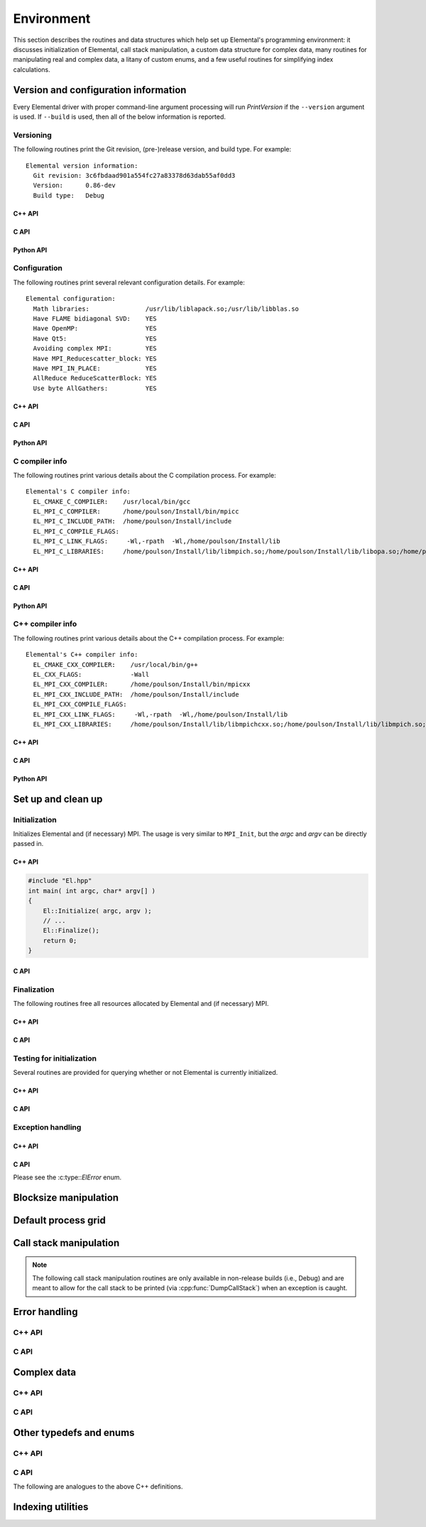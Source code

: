 Environment
===========

This section describes the routines and data structures which help set up 
Elemental's programming environment: it discusses initialization of Elemental,
call stack manipulation, a custom data structure for complex data, many routines
for manipulating real and complex data, a litany of custom enums, and a few 
useful routines for simplifying index calculations.

Version and configuration information
-------------------------------------

Every Elemental driver with proper command-line argument processing will run
`PrintVersion` if the ``--version`` argument is used. If ``--build`` is used,
then all of the below information is reported.

Versioning
^^^^^^^^^^
The following routines print the Git revision, (pre-)release version, and 
build type. For example::

    Elemental version information:
      Git revision: 3c6fbdaad901a554fc27a83378d63dab55af0dd3
      Version:      0.86-dev
      Build type:   Debug

C++ API
"""""""

.. cpp:function:: void PrintVersion( std::ostream& os=std::cout )

C API
"""""

.. c:function:: ElError ElPrintVersion( FILE* stream )

Python API
""""""""""

.. py:function:: PrintVersion(f=ctypes.pythonapi.PyFile_AsFile(sys.stdout))

Configuration
^^^^^^^^^^^^^
The following routines print several relevant configuration details. 
For example::

 Elemental configuration:
   Math libraries:               /usr/lib/liblapack.so;/usr/lib/libblas.so
   Have FLAME bidiagonal SVD:    YES
   Have OpenMP:                  YES
   Have Qt5:                     YES
   Avoiding complex MPI:         YES
   Have MPI_Reducescatter_block: YES
   Have MPI_IN_PLACE:            YES
   AllReduce ReduceScatterBlock: YES
   Use byte AllGathers:          YES

C++ API
"""""""
   
.. cpp:function:: void PrintConfig( std::ostream& os=std::cout )

C API
"""""

.. c:function:: ElError ElPrintConfig( FILE* stream )

Python API
""""""""""

.. py:function:: PrintConfig(f=ctypes.pythonapi.PyFile_AsFile(sys.stdout))

C compiler info
^^^^^^^^^^^^^^^
The following routines print various details about the C compilation process. 
For example::

 Elemental's C compiler info:
   EL_CMAKE_C_COMPILER:    /usr/local/bin/gcc
   EL_MPI_C_COMPILER:      /home/poulson/Install/bin/mpicc
   EL_MPI_C_INCLUDE_PATH:  /home/poulson/Install/include
   EL_MPI_C_COMPILE_FLAGS: 
   EL_MPI_C_LINK_FLAGS:     -Wl,-rpath  -Wl,/home/poulson/Install/lib
   EL_MPI_C_LIBRARIES:     /home/poulson/Install/lib/libmpich.so;/home/poulson/Install/lib/libopa.so;/home/poulson/Install/lib/libmpl.so;/usr/lib/i386-linux-gnu/librt.so;/usr/lib/i386-linux-gnu/libpthread.so

C++ API
"""""""

.. cpp:function:: void PrintCCompilerInfo( std::ostream& os=std::cout )

C API
"""""

.. c:function:: ElError ElPrintCCompilerInfo( FILE* stream )

Python API
""""""""""

.. py:function:: PrintCCompilerInfo(f=ctypes.pythonapi.PyFile_AsFile(sys.stdout))

C++ compiler info
^^^^^^^^^^^^^^^^^
The following routines print various details about the C++ compilation process.
For example::

 Elemental's C++ compiler info:
   EL_CMAKE_CXX_COMPILER:    /usr/local/bin/g++
   EL_CXX_FLAGS:             -Wall
   EL_MPI_CXX_COMPILER:      /home/poulson/Install/bin/mpicxx
   EL_MPI_CXX_INCLUDE_PATH:  /home/poulson/Install/include
   EL_MPI_CXX_COMPILE_FLAGS: 
   EL_MPI_CXX_LINK_FLAGS:     -Wl,-rpath  -Wl,/home/poulson/Install/lib
   EL_MPI_CXX_LIBRARIES:     /home/poulson/Install/lib/libmpichcxx.so;/home/poulson/Install/lib/libmpich.so;/home/poulson/Install/lib/libopa.so;/home/poulson/Install/lib/libmpl.so;/usr/lib/i386-linux-gnu/librt.so;/usr/lib/i386-linux-gnu/libpthread.so

C++ API
"""""""

.. cpp:function:: void PrintCxxCompilerInfo( std::ostream& os=std::cout )

C API
"""""

.. c:function:: ElError ElPrintCxxCompilerInfo( FILE* stream )

Python API
""""""""""

.. py:function:: PrintCxxCompilerInfo(f=ctypes.pythonapi.PyFile_AsFile(sys.stdout))

Set up and clean up
-------------------

Initialization
^^^^^^^^^^^^^^
Initializes Elemental and (if necessary) MPI. The usage is very similar to 
``MPI_Init``, but the `argc` and `argv` can be directly passed in.

C++ API
"""""""

.. cpp:function:: void Initialize( int& argc, char**& argv )

.. code-block:: cpp

   #include "El.hpp"
   int main( int argc, char* argv[] )
   {
       El::Initialize( argc, argv );
       // ...
       El::Finalize();
       return 0;
   }

C API
"""""

.. c:function:: ElError ElInitialize( int* argc, char*** argv )

Finalization
^^^^^^^^^^^^
The following routines free all resources allocated by Elemental and 
(if necessary) MPI.

C++ API
"""""""

.. cpp:function:: void Finalize()

C API
"""""

.. c:function:: ElError ElFinalize()

Testing for initialization
^^^^^^^^^^^^^^^^^^^^^^^^^^
Several routines are provided for querying whether or not Elemental is 
currently initialized.

C++ API
"""""""

.. cpp:function:: bool Initialized()

C API
"""""

.. c:function:: ElError ElInitialized( bool* initialized )

Exception handling
^^^^^^^^^^^^^^^^^^

C++ API
"""""""

.. cpp:function:: void ReportException( std::exception& e )

   Used for handling Elemental's various exceptions, e.g.,

   .. code-block:: cpp

      #include "El.hpp"
      int main( int argc, char* argv[] )
      {
          El::Initialize( argc, argv );
          try {
              // ...
          } catch( std::exception& e ) { ReportException(e); }
          El::Finalize();
          return 0;
      }

C API
"""""

Please see the :c:type::`ElError` enum.

Blocksize manipulation
----------------------

.. cpp:function:: Int Blocksize()

   Return the currently chosen algorithmic blocksize. The optimal value 
   depends on the problem size, algorithm, and architecture; the default value
   is 128.

.. cpp:function:: void SetBlocksize( Int blocksize )

   Change the algorithmic blocksize to the specified value.

.. cpp:function:: void PushBlocksizeStack( Int blocksize )

   It is frequently useful to temporarily change the algorithmic blocksize, so 
   rather than having to manually store and reset the current state, one can 
   simply push a new value onto a stack 
   (and later pop the stack to reset the value).

.. cpp:function:: void PopBlocksizeStack() 

   Pops the stack of blocksizes. See above.

.. cpp:function:: Int DefaultBlockHeight()
.. cpp:function:: Int DefaultBlockWidth()

   Returns the default block height (width) for 
   :cpp:type:`BlockDistMatrix\<T,U,V>`.

.. cpp:function:: void SetDefaultBlockHeight( Int mb )
.. cpp:function:: void SetDefaultBlockWidth( Int nb )

   Change the default block height (width) for 
   :cpp:type:`BlockDistMatrix\<T,U,V>`.

Default process grid
--------------------

.. cpp:function:: Grid& DefaultGrid()

   Return a process grid built over :cpp:type:`mpi::COMM_WORLD`. This is 
   typically used as a means of allowing instances of the 
   :cpp:type:`DistMatrix\<T,MC,MR>` class to be constructed without having to 
   manually specify a process grid, e.g., 

   .. code-block:: cpp

      // Build a 10 x 10 distributed matrix over mpi::COMM_WORLD
      El::DistMatrix<T,MC,MR> A( 10, 10 );

Call stack manipulation
-----------------------

.. note::

   The following call stack manipulation routines are only available in 
   non-release builds (i.e., Debug) and are meant to allow 
   for the call stack to be printed (via :cpp:func:`DumpCallStack`) when an 
   exception is caught.

.. cpp:function:: void PushCallStack( std::string s )

   Push the given routine name onto the call stack.

.. cpp:function:: void PopCallStack()

   Remove the routine name at the top of the call stack.

.. cpp:function:: void DumpCallStack()

   Print (and empty) the contents of the call stack.

Error handling
--------------

C++ API
^^^^^^^

.. cpp:type:: SingularMatrixException

   An extension of ``std::runtime_error`` which is meant to be thrown when 
   a singular matrix is unexpectedly encountered.

   .. cpp:function:: SingularMatrixException( const char* msg="Matrix was singular" )

      Builds an instance of the exception which allows one to optionally 
      specify the error message.

   .. code-block:: cpp

      throw El::SingularMatrixException();

.. cpp:type:: NonHPDMatrixException 

   An extension of ``std::runtime_error`` which is meant to be thrown when
   a non positive-definite Hermitian matrix is unexpectedly encountered
   (e.g., during Cholesky factorization).

   .. cpp:function:: NonHPDMatrixException( const char* msg="Matrix was not HPD" )

      Builds an instance of the exception which allows one to optionally 
      specify the error message.

   .. code-block:: cpp

      throw El::NonHPDMatrixException();

.. cpp:type:: NonHPSDMatrixException 

   An extension of ``std::runtime_error`` which is meant to be thrown when
   a non positive semi-definite Hermitian matrix is unexpectedly encountered
   (e.g., during computation of the square root of a Hermitian matrix).

   .. cpp:function:: NonHPSDMatrixException( const char* msg="Matrix was not HPSD" )

      Builds an instance of the exception which allows one to optionally 
      specify the error message.

   .. code-block:: cpp

      throw El::NonHPSDMatrixException();

C API
^^^^^

.. c:type:: ElError

   An enum which can be set to one of the following values:

   * ``EL_SUCCESS``
   * ``EL_ALLOC_ERROR``
   * ``EL_OUT_OF_BOUNDS_ERROR``
   * ``EL_ARG_ERROR``
   * ``EL_LOGIC_ERROR``
   * ``EL_RUNTIME_ERROR``
   * ``EL_ERROR``

.. c:function:: const char* ElErrorString( ElError error )

   Convert the error code into a (hopefully) descriptive message

Complex data
------------

C++ API
^^^^^^^

.. cpp:type:: Complex<Real>

   Currently a typedef of ``std::complex<Real>``

.. cpp:type:: Base<F>

   The underlying real datatype of the (potentially complex) datatype `F`.
   For example, ``Base<Complex<double>>`` and 
   ``Base<double>`` are both equivalent to ``double``.
   This is often extremely useful in implementing routines which are 
   templated over real and complex datatypes but still make use of real 
   datatypes.

.. cpp:function:: std::ostream& operator<<( std::ostream& os, Complex<Real> alpha )

   Pretty prints `alpha` in the form ``a+bi``.

.. cpp:type:: scomplex

   ``typedef Complex<float> scomplex;``

.. cpp:type:: dcomplex

   ``typedef Complex<double> dcomplex;``

C API
^^^^^

.. c:type:: complex_float

   A struct equivalent to ``struct complex_float { float real, imag; }`` which
   is meant to be binary compatible with ``std::complex<float>``.

.. c:type:: complex_double

   A struct equivalent to ``struct complex_double { double real, imag; }``
   which is meant to be binary compatible with ``std::complex<double>``.

Other typedefs and enums
------------------------

C++ API
^^^^^^^

.. cpp:type:: byte

   ``typedef unsigned char byte;``

.. cpp:type:: Int

   Typically a typedef to ``int``, but if the experimental ``EL_USE_64BIT_INTS``
   compilation mode is enabled, it becomes a typedef to ``long long int``,
   which is guaranteed to be at least 64-bit by C++11

.. cpp:type:: Unsigned

   Typically a typedef to ``unsigned``, but if the experimental 
   ``EL_USE_64BIT_INTS`` compilation mode is enabled, it becomes a typedef to 
   ``long long unsigned``, which is guaranteed to be at least 64-bit by C++11

.. cpp:type:: Conjugation

   An enum which can be set to either ``CONJUGATED`` or ``UNCONJUGATED``.

.. cpp:type:: Dist

   An enum for specifying the distribution of a row or column of a distributed
   matrix:

   * ``MC``: Column of a standard matrix distribution
   * ``MD``: Diagonal of a standard matrix distribution
   * ``MR``: Row of a standard matrix distribution
   * ``VC``: Column-major vector distribution
   * ``VR``: Row-major vector distribution
   * ``STAR``: Redundantly stored on every process
   * ``CIRC``: Stored on a single process

.. cpp:type:: ForwardOrBackward

   An enum for specifying ``FORWARD`` or ``BACKWARD``.

.. cpp:type:: GridOrder

   An enum for specifying either a ``ROW_MAJOR`` or ``COLUMN_MAJOR`` ordering;
   it is used to decide how to construct process grids and is also useful for 
   tuning one of the algorithms in :cpp:func:`HermitianTridiag`
   which requires building a smaller square process grid from a rectangular 
   process grid, as the ordering of the processes can greatly impact 
   performance. See :cpp:func:`SetHermitianTridiagGridOrder`.

.. cpp:type:: LeftOrRight

   An enum for specifying ``LEFT`` or ``RIGHT``.

.. cpp:type:: SortType

   An enum for specifying a sorting strategy:

   * ``UNSORTED``: do not sort
   * ``DESCENDING``: smallest values first
   * ``ASCENDING``: largest values first

.. cpp:type:: NormType

   An enum that can be set to either

   * ``ONE_NORM``:

     .. math:: 

        \|A\|_1 = \max_{\|x\|_1=1} \|Ax\|_1 
                = \max_j \sum_{i=0}^{m-1} |\alpha_{i,j}|

   * ``INFINITY_NORM``:

     .. math:: 

        \|A\|_{\infty} = \max_{\|x\|_{\infty}=1} \|Ax\|_{\infty} 
                       = \max_i \sum_{j=0}^{n-1} |\alpha_{i,j}|

   * ``ENTRYWISE_ONE_NORM``:

     .. math::

       \|\text{vec}(A)\|_1 = \sum_{i,j} |\alpha_{i,j}|

   * ``MAX_NORM``:

     .. math::
     
        \|A\|_{\mbox{max}} = \max_{i,j} |\alpha_{i,j}|

   * ``NUCLEAR_NORM``:

     .. math::

        \|A\|_* = \sum_{i=0}^{\min(m,n)} \sigma_i(A)

   * ``FROBENIUS_NORM``:

     .. math::

        \|A\|_F = \sqrt{\sum_{i=0}^{m-1} \sum_{j=0}^{n-1} |\alpha_{i,j}|^2}
                = \sum_{i=0}^{\min(m,n)} \sigma_i(A)^2

   * ``TWO_NORM``:

     .. math::

        \|A\|_2 = \max_i \sigma_i(A)
  
.. cpp:type:: Orientation

   An enum for specifying whether a matrix, say :math:`A`, should be implicitly 
   treated as :math:`A` (``NORMAL``), :math:`A^H` (``ADJOINT``), or :math:`A^T`
   (``TRANSPOSE``).

.. cpp:type:: UnitOrNonUnit

   An enum for specifying either ``UNIT`` or ``NON_UNIT``; typically used for 
   stating whether or not a triangular matrix's diagonal is explicitly stored
   (``NON_UNIT``) or is implicitly unit-diagonal (``UNIT``).

.. cpp:type:: UpperOrLower

   An enum for specifying ``LOWER`` or ``UPPER`` (triangular).

.. cpp:type:: VerticalOrHorizontal

   An enum for specifying ``VERTICAL`` or ``HORIZONTAL``.

C API
^^^^^
The following are analogues to the above C++ definitions.

.. c:type:: ElByte

   A typedef to ``unsigned char``

.. c:type:: ElInt

   Typically a typedef to ``int``, but if the experimental ``EL_USE_64BIT_INTS``
   compilation mode is enabled, it becomes a typedef to ``long long int``

.. c:type:: ElUnsigned

   Typically a typedef to ``unsigned``, but if the experimental 
   ``EL_USE_64BIT_INTS`` compilation mode is enabled, it becomes a typedef to 
   ``long long unsigned``

.. c:type:: ElConjugation

   An enum equal to either ``EL_CONJUGATED`` or ``EL_UNCONJUGATED``

.. c:type:: ElDist

   An enum equal to one of:

   * ``EL_MC``
   * ``EL_MD``
   * ``EL_MR``
   * ``EL_STAR``
   * ``EL_VC``
   * ``EL_VR``
   * ``EL_CIRC``

.. c:type:: ElForwardOrBackward

   An enum equal to either ``EL_FORWARD`` or ``EL_BACKWARD``

.. c:type:: ElGridOrder

   An enum equal to either ``EL_ROW_MAJOR`` or ``EL_COLUMN_MAJOR``

.. c:type:: ElLeftOrRight

   An enum equal to either ``EL_LEFT`` or ``EL_RIGHT``

.. c:type:: ElSortType

   An enum equal to ``EL_UNSORTED``, ``EL_ASCENDING``, or ``EL_DESCENDING``

.. c:type:: ElNormType

   An enum equal to one of:

   * ``EL_ONE_NORM``
   * ``EL_INFINITY_NORM``
   * ``EL_ENTRYWISE_ONE_NORM``
   * ``EL_MAX_NORM``
   * ``EL_NUCLEAR_NORM``
   * ``EL_FROBENIUS_NORM``
   * ``EL_TWO_NORM``

.. c:type:: ElOrientation

   An enum equal to ``EL_NORMAL``, ``EL_TRANSPOSE``, or ``EL_ADJOINT``

.. c:type:: ElUnitOrNonUnit

   An enum equal to either ``EL_UNIT`` or ``EL_NON_UNIT``

.. c:type:: ElUpperOrLower

   An enum equal to either ``EL_UPPER`` or ``EL_LOWER``

.. c:type:: ElVerticalOrHorizontal

   An enum equal to either ``EL_VERTICAL`` or ``EL_HORIZONTAL``

Indexing utilities
------------------

.. cpp:function:: Int Shift( Int rank, Int firstRank, Int numProcs )

   Given a element-wise cyclic distribution over `numProcs` processes, 
   where the first entry is owned by the process with rank `firstRank`, 
   this routine returns the first entry owned by the process with rank
   `rank`.

.. cpp:function:: Int Length( Int n, Int shift, Int numProcs )

   Given a vector with :math:`n` entries distributed over `numProcs` 
   processes with shift as defined above, this routine returns the number of 
   entries of the vector which are owned by this process.

.. cpp:function:: Int Length( Int n, Int rank, Int firstRank, Int numProcs )

   Given a vector with :math:`n` entries distributed over `numProcs` 
   processes, with the first entry owned by process `firstRank`, this routine
   returns the number of entries locally owned by the process with rank 
   `rank`.

.. cpp:function:: Int MaxLength( Int n, Int numProcs )

   The maximum result of :cpp:func:`Length` with the given parameters.
   This is useful for padding collective communication routines which are
   almost regular.

.. cpp:function:: Int Mod( Int a, Int b )

   An extension of C++'s ``%`` operator which handles cases where `a` is 
   negative and still returns a result in :math:`[0,b)`.

.. cpp:function:: Int GCD( Int a, Int b )

   Return the greatest common denominator of the integers `a` and `b`.

.. cpp:function:: Unsigned Log2( Unsigned n )

   Return the base-two logarithm of a positive integer.

.. cpp:function:: bool PowerOfTwo( Unsigned n )

   Return whether or not a positive integer is an integer power of two.
